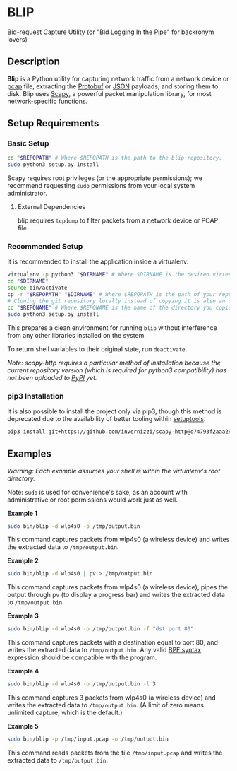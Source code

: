* BLIP
Bid-request Capture Utility (or "Bid Logging In the Pipe" for backronym lovers)

** Description

*Blip* is a Python utility for capturing network traffic from a
network device or [[http://www.tcpdump.org/pcap/pcap.html][pcap]] file, extracting the [[https://github.com/google/protobuf][Protobuf]] or [[http://www.ecma-international.org/publications/files/ECMA-ST/ECMA-404.pdf][JSON]] payloads,
and storing them to disk.  Blip uses [[https://github.com/secdev/scapy][Scapy]], a powerful packet
manipulation library, for most network-specific functions.

** Setup Requirements

*** Basic Setup

#+BEGIN_SRC sh
cd "$REPOPATH" # Where $REPOPATH is the path to the blip repository.
sudo python3 setup.py install
#+END_SRC

Scapy requires root privileges (or the appropriate permissions); we
recommend requesting ~sudo~ permissions from your local system
administrator.

**** External Dependencies

blip requires ~tcpdump~ to filter packets from a network device or
PCAP file.

*** Recommended Setup

It is recommended to install the application inside a virtualenv.

#+BEGIN_SRC sh
virtualenv -p python3 "$DIRNAME" # Where $DIRNAME is the desired virtenv path.
cd "$DIRNAME"
source bin/activate
cp -r "$REPOPATH" "$DIRNAME" # Where $REPOPATH is the path of your repository.
# Cloning the git repository locally instead of copying it is also an option.
cd "$REPONAME" # Where $REPONAME is the name of the directory you copied.
sudo python3 setup.py install
#+END_SRC

This prepares a clean environment for running ~blip~ without
interference from any other libraries installed on the system.

To return shell variables to their original state, run ~deactivate~.

#+BEGIN_HTML
<p style="font-style: italic;">Note: scapy-http requires a particular method of installation because
the current repository version (which is required for python3 compatibility) has not been uploaded
to <a href="https://pypi.python.org/pypi">PyPI</a> yet.</p>
#+END_HTML

*** pip3 Installation

It is also possible to install the project only via pip3, though this
method is deprecated due to the availability of better tooling within
[[http://setuptools.readthedocs.io/en/latest/index.html][setuptools]].

#+BEGIN_SRC sh
pip3 install git+https://github.com/invernizzi/scapy-http@d74793f2aaa287dc4d6aa97233dbdab3f2a0d11d -r blip/requirements.txt
#+END_SRC


** Examples

/Warning: Each example assumes your shell is within the virtualenv's
root directory./

Note: ~sudo~ is used for convenience's sake, as an account with
administrative or root permissions would work just as well.

*Example 1*
#+BEGIN_SRC sh
sudo bin/blip -d wlp4s0 -o /tmp/output.bin
#+END_SRC
This command captures packets from wlp4s0 (a wireless device) and
writes the extracted data to ~/tmp/output.bin~.

*Example 2*
#+BEGIN_SRC sh
sudo bin/blip -d wlp4s0 | pv > /tmp/output.bin
#+END_SRC
This command captures packets from wlp4s0 (a wireless device),
pipes the output through pv (to display a progress bar) and
writes the extracted data to ~/tmp/output.bin~.

*Example 3*
#+BEGIN_SRC sh
sudo bin/blip -d wlp4s0 -o /tmp/output.bin -f "dst port 80"
#+END_SRC
This command captures packets with a destination equal to port
80, and writes the extracted data to ~/tmp/output.bin~. Any valid [[https://biot.com/capstats/bpf.html][BPF
syntax]] expression should be compatible with the program.

*Example 4*
#+BEGIN_SRC sh
sudo bin/blip -d wlp4s0 -o /tmp/output.bin -l 3
#+END_SRC
This command captures 3 packets from wlp4s0 (a wireless device)
and writes the extracted data to ~/tmp/output.bin~. (A limit of zero
means unlimited capture, which is the default.)

*Example 5*
#+BEGIN_SRC sh
sudo bin/blip -p /tmp/input.pcap -o /tmp/output.bin
#+END_SRC
This command reads packets from the file ~/tmp/input.pcap~ and
writes the extracted data to ~/tmp/output.bin~.
